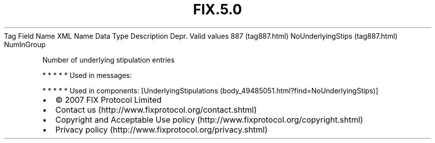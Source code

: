 .TH FIX.5.0 "" "" "Tag #887"
Tag
Field Name
XML Name
Data Type
Description
Depr.
Valid values
887 (tag887.html)
NoUnderlyingStips (tag887.html)
NumInGroup
.PP
Number of underlying stipulation entries
.PP
   *   *   *   *   *
Used in messages:
.PP
   *   *   *   *   *
Used in components:
[UnderlyingStipulations (body_49485051.html?find=NoUnderlyingStips)]

.PD 0
.P
.PD

.PP
.PP
.IP \[bu] 2
© 2007 FIX Protocol Limited
.IP \[bu] 2
Contact us (http://www.fixprotocol.org/contact.shtml)
.IP \[bu] 2
Copyright and Acceptable Use policy (http://www.fixprotocol.org/copyright.shtml)
.IP \[bu] 2
Privacy policy (http://www.fixprotocol.org/privacy.shtml)
